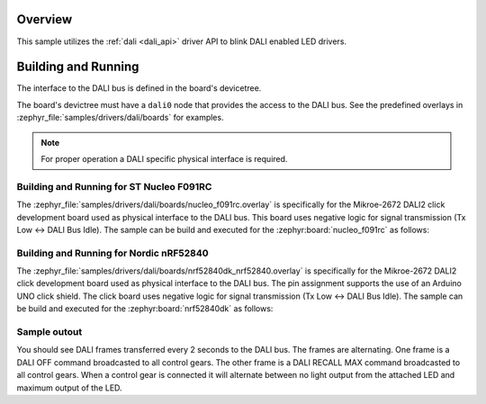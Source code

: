 .. zephyr:code-sample:: dali
   :name: Digital Addressable Lighting Interface (DALI)

   Blink LED controllers connected to a DALI bus.

Overview
********

This sample utilizes the :ref:`dali <dali_api>` driver API to blink DALI enabled LED drivers.

Building and Running
********************

The interface to the DALI bus is defined in the board's devicetree.

The board's devictree must have a ``dali0`` node that provides the
access to the DALI bus. See the predefined overlays in
:zephyr_file:`samples/drivers/dali/boards` for examples.

.. note:: For proper operation a DALI specific physical interface is required.

Building and Running for ST Nucleo F091RC
=========================================
The :zephyr_file:`samples/drivers/dali/boards/nucleo_f091rc.overlay`
is specifically for the Mikroe-2672 DALI2 click development board
used as physical interface to the DALI bus. This board uses negative
logic for signal transmission (Tx Low <-> DALI Bus Idle).
The sample can be build and executed for the
:zephyr:board:`nucleo_f091rc` as follows:

.. zephyr-app-commands::
   :zephyr-app: samples/drivers/dali
   :board: nucleo_f091rc
   :goals: build flash
   :compact:

Building and Running for Nordic nRF52840
============================================
The :zephyr_file:`samples/drivers/dali/boards/nrf52840dk_nrf52840.overlay`
is specifically for the Mikroe-2672 DALI2 click development board
used as physical interface to the DALI bus. The pin assignment
supports the use of an Arduino UNO click shield.
The click board uses negative  logic for signal transmission
(Tx Low <-> DALI Bus Idle).
The sample can be build and executed for the
:zephyr:board:`nrf52840dk` as follows:

.. zephyr-app-commands::
   :zephyr-app: samples/drivers/dali
   :board: nrf52840dk
   :goals: build flash
   :compact:

Sample outout
=============

You should see DALI frames transferred every 2 seconds to the DALI bus.
The frames are alternating. One frame is a DALI OFF command broadcasted to
all control gears. The other frame is a DALI RECALL MAX command broadcasted
to all control gears. When a control gear is connected it will alternate
between no light output from the attached LED and maximum output of the LED.
